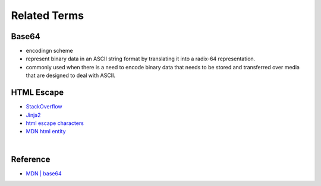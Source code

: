 Related Terms
================

Base64
--------

- encodingn scheme
- represent binary data in an ASCII string format by translating it into a radix-64 representation.
- commonly used when there is a need to encode binary data that needs to be stored and transferred over media that are designed to deal with ASCII.


HTML Escape
--------------

- `StackOverflow <https://stackoverflow.com/questions/1556554/how-do-i-html-escape-dangerous-unsanitized-input-in-jinja2>`_
- `Jinja2 <https://tedboy.github.io/jinja2/templ10.html>`_
- `html escape characters <https://mateam.net/html-escape-characters/>`_
- `MDN html entity <https://developer.mozilla.org/en-US/docs/Glossary/Entity>`_

|

Reference
------------

- `MDN | base64 <https://developer.mozilla.org/en-US/docs/Glossary/Base64>`_

